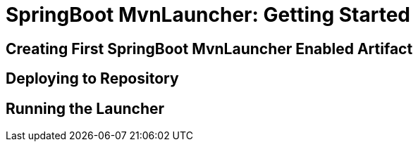 # SpringBoot MvnLauncher: Getting Started #

## Creating First SpringBoot MvnLauncher Enabled Artifact

## Deploying to Repository

## Running the Launcher






